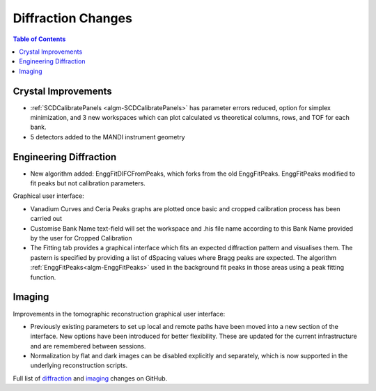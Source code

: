 ===================
Diffraction Changes
===================

.. contents:: Table of Contents
   :local:

Crystal Improvements
--------------------

- :ref:`SCDCalibratePanels <algm-SCDCalibratePanels>` has parameter errors reduced, option for simplex minimization,
  and 3 new workspaces which can plot calculated vs theoretical columns, rows, and TOF for each bank.
- 5 detectors added to the MANDI instrument geometry

Engineering Diffraction
-----------------------

- New algorithm added: EnggFitDIFCFromPeaks, which forks from the old EnggFitPeaks. EnggFitPeaks modified to
  fit peaks but not calibration parameters.

Graphical user interface:

- Vanadium Curves and Ceria Peaks graphs are plotted once basic and cropped calibration process has been carried out
- Customise Bank Name text-field will set the workspace and .his file name according to this Bank Name
  provided by the user for Cropped Calibration
- The Fitting tab provides a graphical interface which fits an expected diffraction pattern and visualises them.
  The pastern is specified by providing a list of dSpacing values where Bragg peaks are expected. The algorithm
  :ref:`EnggFitPeaks<algm-EnggFitPeaks>` used in the background fit peaks in those areas using a peak fitting function.

Imaging
-------

Improvements in the tomographic reconstruction graphical user interface:

- Previously existing parameters to set up local and remote paths have
  been moved into a new section of the interface. New options have
  been introduced for better flexibility. These are updated for the
  current infrastructure and are remembered between sessions.

- Normalization by flat and dark images can be disabled explicitly and
  separately, which is now supported in the underlying reconstruction
  scripts.

Full list of `diffraction <http://github.com/mantidproject/mantid/pulls?q=is%3Apr+milestone%3A%22Release+3.7%22+is%3Amerged+label%3A%22Component%3A+Diffraction%22>`_
and
`imaging <http://github.com/mantidproject/mantid/pulls?q=is%3Apr+milestone%3A%22Release+3.7%22+is%3Amerged+label%3A%22Component%3A+Imaging%22>`_ changes on GitHub.
